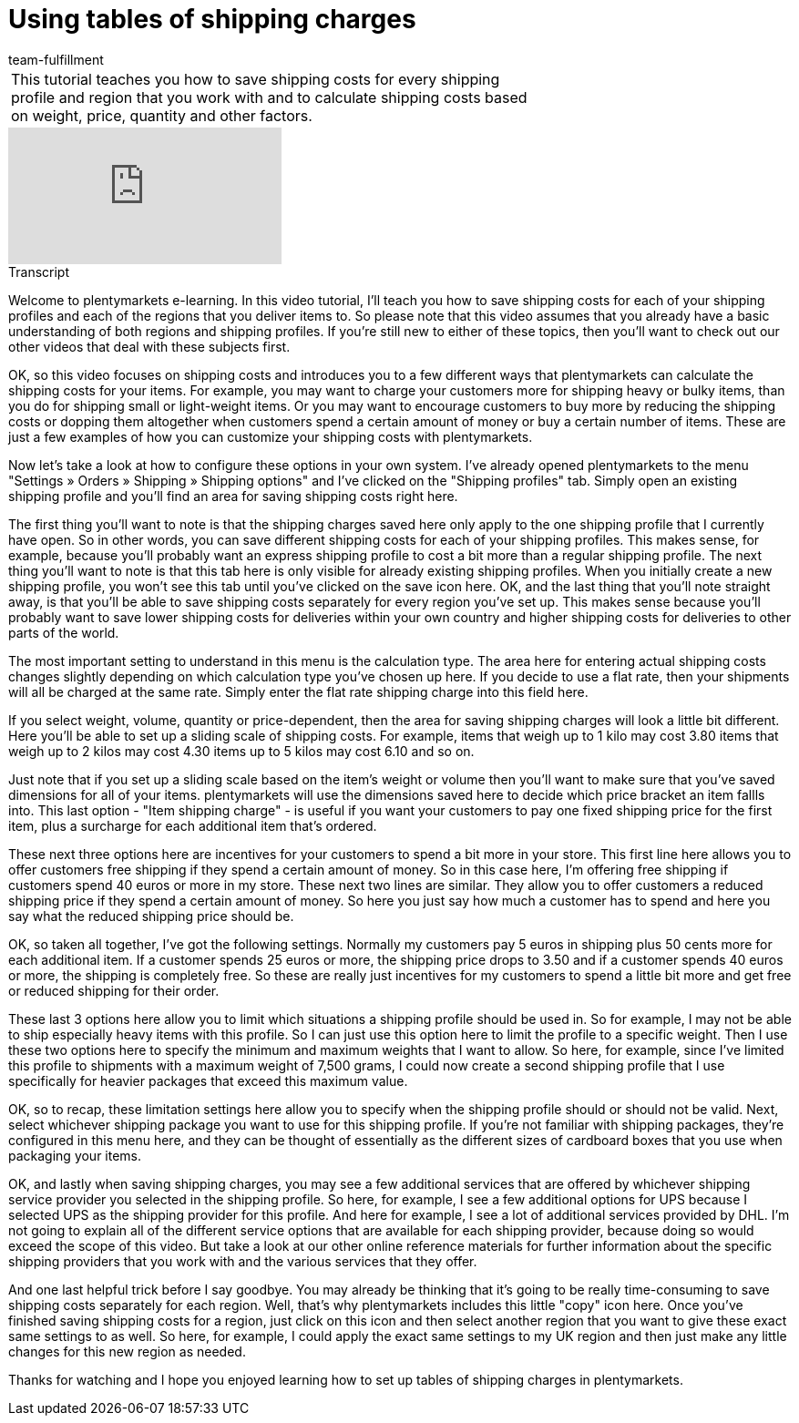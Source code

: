= Using tables of shipping charges
:index: false
:id: OVLDNS9
:author: team-fulfillment

//tag::introduction[]
[cols="2, 1" grid=none]
|===
|This tutorial teaches you how to save shipping costs for every shipping profile and region that you work with and to calculate shipping costs based on weight, price, quantity and other factors.
|


|===
//end::introduction[]


video::187790622[vimeo]

// tag::transcript[]
[.collapseBox]
.Transcript
--

Welcome to plentymarkets e-learning. In this video tutorial, I'll teach you how to save shipping costs for each of your shipping profiles and each of the regions that you deliver items to. So please note that this video assumes that you already have a basic understanding of both regions and shipping profiles. If you're still new to either of these topics, then you'll want to check out our other videos that deal with these subjects first.

OK, so this video focuses on shipping costs and introduces you to a few different ways that plentymarkets can calculate the shipping costs for your items.
For example, you may want to charge your customers more for shipping heavy or bulky items, than you do for shipping small or light-weight items.
Or you may want to encourage customers to buy more by reducing the shipping costs or dopping them altogether when customers spend a certain amount of money or buy a certain number of items.
These are just a few examples of how you can customize your shipping costs with plentymarkets.

Now let's take a look at how to configure these options in your own system.
I've already opened plentymarkets to the menu "Settings » Orders » Shipping » Shipping options" and I've clicked on the "Shipping profiles" tab.
Simply open an existing shipping profile and you'll find an area for saving shipping costs right here.

The first thing you'll want to note is that the shipping charges saved here only apply to the one shipping profile that I currently have open. So in other words, you can save different shipping costs for each of your shipping profiles. This makes sense, for example, because you'll probably want an express shipping profile to cost a bit more than a regular shipping profile.
The next thing you'll want to note is that this tab here is only visible for already existing shipping profiles.
When you initially create a new shipping profile, you won't see this tab until you've clicked on the save icon here.
OK, and the last thing that you'll note straight away, is that you'll be able to save shipping costs separately for every region you've set up. This makes sense because you'll probably want to save lower shipping costs for deliveries within your own country and higher shipping costs for deliveries to other parts of the world.

The most important setting to understand in this menu is the calculation type.
The area here for entering actual shipping costs changes slightly depending on which calculation type you've chosen up here.
If you decide to use a flat rate, then your shipments will all be charged at the same rate.
Simply enter the flat rate shipping charge into this field here.

If you select weight, volume, quantity or price-dependent, then the area for saving shipping charges will look a little bit different.
Here you'll be able to set up a sliding scale of shipping costs. For example, items that weigh up to 1 kilo may cost 3.80 items that weigh up to 2 kilos may cost 4.30 items up to 5 kilos may cost 6.10 and so on.

Just note that if you set up a sliding scale based on the item's weight or volume then you'll want to make sure that you've saved dimensions for all of your items. plentymarkets will use the dimensions saved here to decide which price bracket an item fallls into.
This last option -  "Item shipping charge" - is useful if you want your customers to pay one fixed shipping price for the first item, plus a surcharge for each additional item that's ordered.

These next three options here are incentives for your customers to spend a bit more in your store.
This first line here allows you to offer customers free shipping if they spend a certain amount of money. So in this case here, I'm offering free shipping if customers spend 40 euros or more in my store.
These next two lines are similar. They allow you to offer customers a reduced shipping price if they spend a certain amount of money. So here you just say how much a customer has to spend and here you say what the reduced shipping price should be.

OK, so taken all together, I've got the following settings. Normally my customers pay 5 euros in shipping plus 50 cents more for each additional item.
If a customer spends 25 euros or more, the shipping price drops to 3.50 and if a customer spends 40 euros or more, the shipping is completely free. So these are really just incentives for my customers to spend a little bit more and get free or reduced shipping for their order.

These last 3 options here allow you to limit which situations a shipping profile should be used in. So for example, I may not be able to ship especially heavy items with this profile. So I can just use this option here to limit the profile to a specific weight.
Then I use these two options here to specify the minimum and maximum weights that I want to allow. So here, for example, since I've limited this profile to shipments with a maximum weight of 7,500 grams, I could now create a second shipping profile that I use specifically for heavier packages that exceed this maximum value.

OK, so to recap, these limitation settings here allow you to specify when the shipping profile should or should not be valid.
Next, select whichever shipping package you want to use for this shipping profile.
If you're not familiar with shipping packages, they're configured in this menu here, and they can be thought of essentially as the different sizes of cardboard boxes that you use when packaging your items.

OK, and lastly when saving shipping charges, you may see a few additional services that are offered by whichever shipping service provider you selected in the shipping profile. So here, for example, I see a few additional options for UPS because I selected UPS as the shipping provider for this profile.
And here for example, I see a lot of additional services provided by DHL. I'm not going to explain all of the different service options that are available for each shipping provider, because doing so would exceed the scope of this video. But take a look at our other online reference materials for further information about the specific shipping providers that you work with and the various services that they offer.

And one last helpful trick before I say goodbye. You may already be thinking that it's going to be really time-consuming to save shipping costs separately for each region. Well, that's why plentymarkets includes this little "copy" icon here. Once you've finished saving shipping costs for a region, just click on this icon and then select another region that you want to give these exact same settings to as well.
So here, for example, I could apply the exact same settings to my UK region and then just make any little changes for this new region as needed.

Thanks for watching and I hope you enjoyed learning how to set up tables of shipping charges in plentymarkets.

